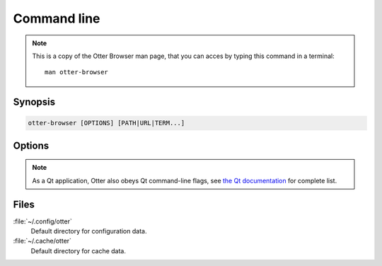 Command line
============

.. note ::
    This is a copy of the Otter Browser man page, that you can acces by typing this command in a terminal::

        man otter-browser

Synopsis
--------

.. code-block :: none

    otter-browser [OPTIONS] [PATH|URL|TERM...]

Options
-------

.. option :: --profile=PATH

    Specifies the directory that profile (user data) is kept in. Defaults to :file:`~/.config/otter`.

.. option :: --cache=PATH

    Specifies the directory that cache data is kept in. Defaults to :file:`~/.cache/otter`.

.. option :: --session=IDENTIFIER

    Tries to load session specified by ``IDENTIFIER`` .

.. option :: --privatesession

    Starts private session.

.. option :: --sessionchooser

    Forces session chooser dialog.

.. option :: --portable

    Sets profile and cache paths to directories inside the same directory as that of application binary.

.. option :: --readonly

    Tells application to avoid writing data to disk.

.. option :: --report

    Prints out diagnostic report and exits application.

.. option :: -h, --help

    Shows the list of supported command line options.

.. option :: -v, --version

    Shows version information.

.. note::
   As a Qt application, Otter also obeys Qt command-line flags, see `the Qt documentation <http://doc.qt.io/qt-5/qguiapplication.html#QGuiApplication>`_ for complete list.

Files
-----

:file:`~/.config/otter`
    Default directory for configuration data.
:file:`~/.cache/otter`
    Default directory for cache data.
